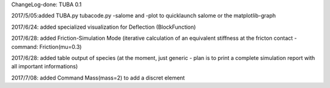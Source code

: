 
ChangeLog-done:
TUBA 0.1


2017/5/05:added TUBA.py tubacode.py -salome and -plot to quicklaunch salome or the matplotlib-graph

2017/6/24:  added specialized visualization for Deflection (BlockFunction)

2017/6/28:  added Friction-Simulation Mode  (iterative calculation of an equivalent stiffness at the fricton contact  -   command:   Friction(mu=0.3)

2017/6/28:  added table output of species (at the moment, just generic - plan is to print a complete simulation report with all important informations)

2017/7/08:  added Command Mass(mass=2) to add a discret element
